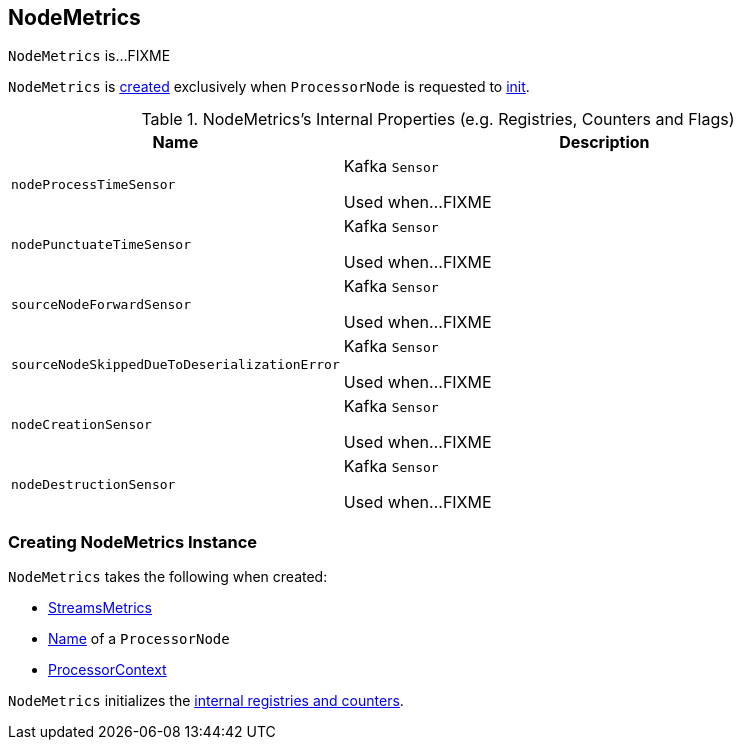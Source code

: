 == [[NodeMetrics]] NodeMetrics

`NodeMetrics` is...FIXME

`NodeMetrics` is <<creating-instance, created>> exclusively when `ProcessorNode` is requested to link:kafka-streams-ProcessorNode.adoc#init[init].

[[internal-registries]]
.NodeMetrics's Internal Properties (e.g. Registries, Counters and Flags)
[cols="1,2",options="header",width="100%"]
|===
| Name
| Description

| `nodeProcessTimeSensor`
| [[nodeProcessTimeSensor]] Kafka `Sensor`

Used when...FIXME

| `nodePunctuateTimeSensor`
| [[nodePunctuateTimeSensor]] Kafka `Sensor`

Used when...FIXME

| `sourceNodeForwardSensor`
| [[sourceNodeForwardSensor]] Kafka `Sensor`

Used when...FIXME

| `sourceNodeSkippedDueToDeserializationError`
| [[sourceNodeSkippedDueToDeserializationError]] Kafka `Sensor`

Used when...FIXME

| `nodeCreationSensor`
| [[nodeCreationSensor]] Kafka `Sensor`

Used when...FIXME

| `nodeDestructionSensor`
| [[nodeDestructionSensor]] Kafka `Sensor`

Used when...FIXME
|===

=== [[creating-instance]] Creating NodeMetrics Instance

`NodeMetrics` takes the following when created:

* [[metrics]] link:kafka-streams-StreamsMetrics.adoc[StreamsMetrics]
* [[name]] link:kafka-streams-ProcessorNode.adoc#name[Name] of a `ProcessorNode`
* [[context]] link:kafka-streams-ProcessorContext.adoc[ProcessorContext]

`NodeMetrics` initializes the <<internal-registries, internal registries and counters>>.
